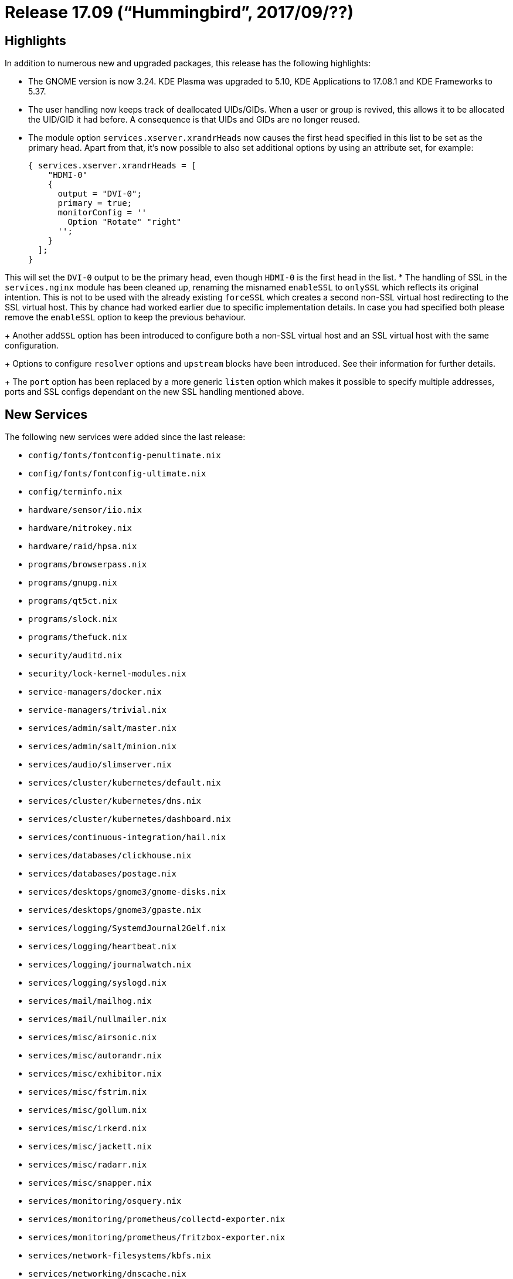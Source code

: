 [[_sec_release_17.09]]
= Release 17.09 ("`Hummingbird`", 2017/09/??)

[[_sec_release_17.09_highlights]]
== Highlights


In addition to numerous new and upgraded packages, this release has the following highlights: 

* The GNOME version is now 3.24. KDE Plasma was upgraded to 5.10, KDE Applications to 17.08.1 and KDE Frameworks to 5.37. 
* The user handling now keeps track of deallocated UIDs/GIDs. When a user or group is revived, this allows it to be allocated the UID/GID it had before. A consequence is that UIDs and GIDs are no longer reused. 
* The module option [option]``services.xserver.xrandrHeads`` now causes the first head specified in this list to be set as the primary head. Apart from that, it's now possible to also set additional options by using an attribute set, for example: 
+
[source]
----

{ services.xserver.xrandrHeads = [
    "HDMI-0"
    {
      output = "DVI-0";
      primary = true;
      monitorConfig = ''
        Option "Rotate" "right"
      '';
    }
  ];
}
----

This will set the `DVI-0` output to be the primary head, even though `HDMI-0` is the first head in the list. 
* The handling of SSL in the `services.nginx` module has been cleaned up, renaming the misnamed `enableSSL` to `onlySSL` which reflects its original intention. This is not to be used with the already existing `forceSSL` which creates a second non-SSL virtual host redirecting to the SSL virtual host. This by chance had worked earlier due to specific implementation details. In case you had specified both please remove the `enableSSL` option to keep the previous behaviour. 
+ 
Another `addSSL` option has been introduced to configure both a non-SSL virtual host and an SSL virtual host with the same configuration. 
+ 
Options to configure `resolver` options and `upstream` blocks have been introduced.
See their information for further details. 
+ 
The `port` option has been replaced by a more generic `listen` option which makes it possible to specify multiple addresses, ports and SSL configs dependant on the new SSL handling mentioned above. 


[[_sec_release_17.09_new_services]]
== New Services


The following new services were added since the last release: 

* `config/fonts/fontconfig-penultimate.nix`
* `config/fonts/fontconfig-ultimate.nix`
* `config/terminfo.nix`
* `hardware/sensor/iio.nix`
* `hardware/nitrokey.nix`
* `hardware/raid/hpsa.nix`
* `programs/browserpass.nix`
* `programs/gnupg.nix`
* `programs/qt5ct.nix`
* `programs/slock.nix`
* `programs/thefuck.nix`
* `security/auditd.nix`
* `security/lock-kernel-modules.nix`
* `service-managers/docker.nix`
* `service-managers/trivial.nix`
* `services/admin/salt/master.nix`
* `services/admin/salt/minion.nix`
* `services/audio/slimserver.nix`
* `services/cluster/kubernetes/default.nix`
* `services/cluster/kubernetes/dns.nix`
* `services/cluster/kubernetes/dashboard.nix`
* `services/continuous-integration/hail.nix`
* `services/databases/clickhouse.nix`
* `services/databases/postage.nix`
* `services/desktops/gnome3/gnome-disks.nix`
* `services/desktops/gnome3/gpaste.nix`
* `services/logging/SystemdJournal2Gelf.nix`
* `services/logging/heartbeat.nix`
* `services/logging/journalwatch.nix`
* `services/logging/syslogd.nix`
* `services/mail/mailhog.nix`
* `services/mail/nullmailer.nix`
* `services/misc/airsonic.nix`
* `services/misc/autorandr.nix`
* `services/misc/exhibitor.nix`
* `services/misc/fstrim.nix`
* `services/misc/gollum.nix`
* `services/misc/irkerd.nix`
* `services/misc/jackett.nix`
* `services/misc/radarr.nix`
* `services/misc/snapper.nix`
* `services/monitoring/osquery.nix`
* `services/monitoring/prometheus/collectd-exporter.nix`
* `services/monitoring/prometheus/fritzbox-exporter.nix`
* `services/network-filesystems/kbfs.nix`
* `services/networking/dnscache.nix`
* `services/networking/fireqos.nix`
* `services/networking/iwd.nix`
* `services/networking/keepalived/default.nix`
* `services/networking/keybase.nix`
* `services/networking/lldpd.nix`
* `services/networking/matterbridge.nix`
* `services/networking/squid.nix`
* `services/networking/tinydns.nix`
* `services/networking/xrdp.nix`
* `services/security/shibboleth-sp.nix`
* `services/security/sks.nix`
* `services/security/sshguard.nix`
* `services/security/torify.nix`
* `services/security/usbguard.nix`
* `services/security/vault.nix`
* `services/system/earlyoom.nix`
* `services/system/saslauthd.nix`
* `services/web-apps/nexus.nix`
* `services/web-apps/pgpkeyserver-lite.nix`
* `services/web-apps/piwik.nix`
* `services/web-servers/lighttpd/collectd.nix`
* `services/web-servers/minio.nix`
* `services/x11/display-managers/xpra.nix`
* `services/x11/xautolock.nix`
* `tasks/filesystems/bcachefs.nix`
* `tasks/powertop.nix`


[[_sec_release_17.09_incompatibilities]]
== Backward Incompatibilities


When upgrading from a previous release, please be aware of the following incompatible changes: 

* * In an Qemu-based virtualization environment, the network interface names changed from i.e. ``**enp0s3**`` to ``**ens3**``. *
+ 
This is due to a kernel configuration change.
The new naming is consistent with those of other Linux distributions with systemd.
See https://github.com/NixOS/nixpkgs/issues/29197[#29197] for more information. 
+ 
A machine is affected if the `virt-what` tool either returns `qemu` or `kvm`__and__ has interface names used in any part of its NixOS configuration, in particular if a static network configuration with `networking.interfaces` is used. 
+ 
Before rebooting affected machines, please ensure: 
+
** Change the interface names in your NixOS configuration. The first interface will be called ``ens3``, the second one `ens8` and starting from there incremented by 1. 
** After changing the interface names, rebuild your system with `nixos-rebuild boot` to activate the new configuration after a reboot. If you switch to the new configuration right away you might lose network connectivity! If using ``nixops``, deploy with ``nixops deploy --force-reboot``. 
* The following changes apply if the `stateVersion` is changed to 17.09 or higher. For `stateVersion = "17.03"` or lower the old behavior is preserved. 
** The `postgres` default version was changed from 9.5 to 9.6. 
** The `postgres` superuser name has changed from `root` to `postgres` to more closely follow what other Linux distributions are doing. 
** The `postgres` default `dataDir` has changed from `/var/db/postgres` to `/var/lib/postgresql/$psqlSchema` where $psqlSchema is 9.6 for example. 
** The `mysql` default `dataDir` has changed from `/var/mysql` to ``/var/lib/mysql``. 
** Radicale's default package has changed from 1.x to 2.x. Instructions to migrate can be found http://radicale.org/1to2/[ here ]. It is also possible to use the newer version by setting the `package` to ``radicale2``, which is done automatically when `stateVersion` is 17.09 or higher. The `extraArgs` option has been added to allow passing the data migration arguments specified in the instructions; see the [path]``radicale.nix`` NixOS test for an example migration. 
* The `aiccu` package was removed. This is due to SixXS https://www.sixxs.net/main/[ sunsetting] its IPv6 tunnel. 
* The `fanctl` package and `fan` module have been removed due to the developers not upstreaming their iproute2 patches and lagging with compatibility to recent iproute2 versions. 
* Top-level `idea` package collection was renamed. All JetBrains IDEs are now at ``jetbrains``. 
* ``flexget``'s state database cannot be upgraded to its new internal format, requiring removal of any existing `db-config.sqlite` which will be automatically recreated. 
* The `ipfs` service now doesn't ignore the `dataDir` option anymore. If you've ever set this option to anything other than the default you'll have to either unset it (so the default gets used) or migrate the old data manually with 
+
[source]
----

dataDir=<valueOfDataDir>
mv /var/lib/ipfs/.ipfs/* $dataDir
rmdir /var/lib/ipfs/.ipfs
----
* The `caddy` service was previously using an extra `$$.$$caddy` directory in the data directory specified with the `dataDir` option. The contents of the `$$.$$caddy` directory are now expected to be in the ``dataDir``. 
* The `ssh-agent` user service is not started by default anymore. Use `programs.ssh.startAgent` to enable it if needed. There is also a new `programs.gnupg.agent` module that creates a `gpg-agent` user service. It can also serve as a SSH agent if `enableSSHSupport` is set. 
* The `services.tinc.networks.<name>.listenAddress` option had a misleading name that did not correspond to its behavior. It now correctly defines the ip to listen for incoming connections on. To keep the previous behaviour, use `services.tinc.networks.<name>.bindToAddress` instead. Refer to the description of the options for more details. 
* `tlsdate` package and module were removed. This is due to the project being dead and not building with openssl 1.1. 
* `wvdial` package and module were removed. This is due to the project being dead and not building with openssl 1.1. 
* ``cc-wrapper``'s setup-hook now exports a number of environment variables corresponding to binutils binaries, (e.g. [var]``LD``, [var]``STRIP``, [var]``RANLIB``, etc). This is done to prevent packages' build systems guessing, which is harder to predict, especially when cross-compiling. However, some packages have broken due to this--their build systems either not supporting, or claiming to support without adequate testing, taking such environment variables as parameters. 
* `services.firefox.syncserver` now runs by default as a non-root user. To accomodate this change, the default sqlite database location has also been changed. Migration should work automatically. Refer to the description of the options for more details. 
* The `compiz` window manager and package was removed. The system support had been broken for several years. 
* Touchpad support should now be enabled through `libinput` as `synaptics` is now deprecated. See the option ``services.xserver.libinput.enable``. 
* grsecurity/PaX support has been dropped, following upstream's decision to cease free support. See https://grsecurity.net/passing_the_baton.php[ upstream's announcement] for more information. No complete replacement for grsecurity/PaX is available presently. 
* `services.mysql` now has declarative configuration of databases and users with the `ensureDatabases` and `ensureUsers` options. 
+ 
These options will never delete existing databases and users, especially not when the value of the options are changed. 
+ 
The MySQL users will be identified using https://mariadb.com/kb/en/library/authentication-plugin-unix-socket/[
Unix socket authentication].
This authenticates the Unix user with the same name only, and that without the need for a password. 
+ 
If you have previously created a MySQL `root` user __with a password__, you will need to add `root` user for unix socket authentication before using the new options.
This can be done by running the following SQL script: 
+
[source,sql]
----

CREATE USER 'root'@'%' IDENTIFIED BY '';
GRANT ALL PRIVILEGES ON *.* TO 'root'@'%' WITH GRANT OPTION;
FLUSH PRIVILEGES;

-- Optionally, delete the password-authenticated user:
-- DROP USER 'root'@'localhost';
----
* `services.mysqlBackup` now works by default without any user setup, including for users other than ``mysql``. 
+ 
By default, the `mysql` user is no longer the user which performs the backup.
Instead a system account `mysqlbackup` is used. 
+ 
The `mysqlBackup` service is also now using systemd timers instead of ``cron``. 
+ 
Therefore, the `services.mysqlBackup.period` option no longer exists, and has been replaced with ``services.mysqlBackup.calendar``, which is in the format of https://www.freedesktop.org/software/systemd/man/systemd.time.html#Calendar%20Events[systemd.time(7)]. 
+ 
If you expect to be sent an e-mail when the backup fails, consider using a script which monitors the systemd journal for errors.
Regretfully, at present there is no built-in functionality for this. 
+ 
You can check that backups still work by running [command]``systemctl start
mysql-backup`` then [command]``systemctl status
mysql-backup``. 
* Templated systemd services e.g `container@name` are now handled currectly when switching to a new configuration, resulting in them being reloaded. 
* Steam: the `newStdcpp` parameter was removed and should not be needed anymore. 
* Redis has been updated to version 4 which mandates a cluster mass-restart, due to changes in the network handling, in order to ensure compatibility with networks NATing traffic. 


[[_sec_release_17.09_notable_changes]]
== Other Notable Changes

* Modules can now be disabled by using https://nixos.org/nixpkgs/manual/#sec-replace-modules[ disabledModules], allowing another to take it's place. This can be used to import a set of modules from another channel while keeping the rest of the system on a stable release. 
* Updated to FreeType 2.7.1, including a new TrueType engine. The new engine replaces the Infinality engine which was the default in NixOS. The default font rendering settings are now provided by fontconfig-penultimate, replacing fontconfig-ultimate; the new defaults are less invasive and provide rendering that is more consistent with other systems and hopefully with each font designer's intent. Some system-wide configuration has been removed from the Fontconfig NixOS module where user Fontconfig settings are available. 
* ZFS/SPL have been updated to 0.7.0, `zfsUnstable, splUnstable` have therefore been removed. 
* The [option]``time.timeZone`` option now allows the value `null` in addition to timezone strings. This value allows changing the timezone of a system imperatively using [command]``timedatectl set-timezone``. The default timezone is still UTC. 
* Nixpkgs overlays may now be specified with a file as well as a directory. The value of `<nixpkgs-overlays>` may be a file, and [path]``~/.config/nixpkgs/overlays.nix`` can be used instead of the [path]``~/.config/nixpkgs/overlays`` directory. 
+ 
See the overlays chapter of the Nixpkgs manual for more details. 
* Definitions for [path]``/etc/hosts`` can now be specified declaratively with ``networking.hosts``. 
* Two new options have been added to the installer loader, in addition to the default having changed. The kernel log verbosity has been lowered to the upstream default for the default options, in order to not spam the console when e.g. joining a network. 
+ 
This therefore leads to adding a new `debug` option to set the log level to the previous verbose mode, to make debugging easier, but still accessible easily. 
+ 
Additionally a `copytoram` option has been added, which makes it possible to remove the install medium after booting.
This allows tethering from your phone after booting from it. 
* `services.gitlab-runner.configOptions` has been added to specify the configuration of gitlab-runners declaratively. 
* `services.jenkins.plugins` has been added to install plugins easily, this can be generated with jenkinsPlugins2nix. 
* `services.postfix.config` has been added to specify the main.cf with NixOS options. Additionally other options have been added to the postfix module and has been improved further. 
* The GitLab package and module have been updated to the latest 10.0 release. 
* The `systemd-boot` boot loader now lists the NixOS version, kernel version and build date of all bootable generations. 
* The dnscrypt-proxy service now defaults to using a random upstream resolver, selected from the list of public non-logging resolvers with DNSSEC support. Existing configurations can be migrated to this mode of operation by omitting the [option]``services.dnscrypt-proxy.resolverName`` option or setting it to ``"random"``. 
